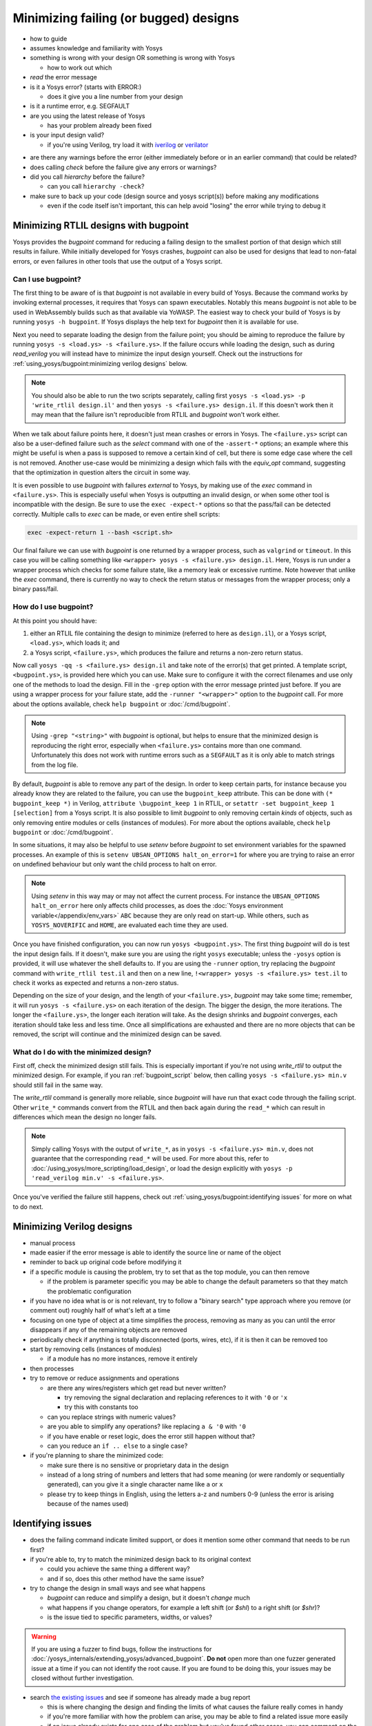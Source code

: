 Minimizing failing (or bugged) designs
======================================

- how to guide
- assumes knowledge and familiarity with Yosys
- something is wrong with your design OR something is wrong with Yosys

  + how to work out which

- *read* the error message
- is it a Yosys error? (starts with ERROR:)

  + does it give you a line number from your design

- is it a runtime error, e.g. SEGFAULT
- are you using the latest release of Yosys

  + has your problem already been fixed

- is your input design valid?

  + if you're using Verilog, try load it with `iverilog`_ or `verilator`_

.. _iverilog: https://steveicarus.github.io/iverilog/
.. _verilator: https://www.veripool.org/verilator/

- are there any warnings before the error (either immediately before or in an
  earlier command) that could be related?
- does calling `check` before the failure give any errors or warnings?
- did you call `hierarchy` before the failure?

  + can you call ``hierarchy -check``?

- make sure to back up your code (design source and yosys script(s)) before
  making any modifications

  + even if the code itself isn't important, this can help avoid "losing" the
    error while trying to debug it


Minimizing RTLIL designs with bugpoint
--------------------------------------

Yosys provides the `bugpoint` command for reducing a failing design to the
smallest portion of that design which still results in failure.  While initially
developed for Yosys crashes, `bugpoint` can also be used for designs that lead
to non-fatal errors, or even failures in other tools that use the output of a
Yosys script.

Can I use bugpoint?
~~~~~~~~~~~~~~~~~~~

The first thing to be aware of is that `bugpoint` is not available in every
build of Yosys.  Because the command works by invoking external processes, it
requires that Yosys can spawn executables.  Notably this means `bugpoint` is not
able to be used in WebAssembly builds such as that available via YoWASP.  The
easiest way to check your build of Yosys is by running ``yosys -h bugpoint``. If
Yosys displays the help text for `bugpoint` then it is available for use.

.. code-block:: console
   :caption: `bugpoint` is unavailable

   $ yosys -h bugpoint

   -- Running command `help bugpoint' --
   No such command or cell type: bugpoint

Next you need to separate loading the design from the failure point; you should
be aiming to reproduce the failure by running ``yosys -s <load.ys> -s
<failure.ys>``.  If the failure occurs while loading the design, such as during
`read_verilog` you will instead have to minimize the input design yourself.
Check out the instructions for :ref:`using_yosys/bugpoint:minimizing verilog
designs` below.

.. note::

   You should also be able to run the two scripts separately, calling first
   ``yosys -s <load.ys> -p 'write_rtlil design.il'`` and then ``yosys -s
   <failure.ys> design.il``.  If this doesn't work then it may mean that the
   failure isn't reproducible from RTLIL and `bugpoint` won't work either.

When we talk about failure points here, it doesn't just mean crashes or errors
in Yosys.  The ``<failure.ys>`` script can also be a user-defined failure such
as the `select` command with one of the ``-assert-*`` options; an example where
this might be useful is when a pass is supposed to remove a certain kind of
cell, but there is some edge case where the cell is not removed.  Another
use-case would be minimizing a design which fails with the `equiv_opt` command,
suggesting that the optimization in question alters the circuit in some way.

It is even possible to use `bugpoint` with failures *external* to Yosys, by
making use of the `exec` command in ``<failure.ys>``.  This is especially useful
when Yosys is outputting an invalid design, or when some other tool is
incompatible with the design.  Be sure to use the ``exec -expect-*`` options so
that the pass/fail can be detected correctly.  Multiple calls to `exec` can be
made, or even entire shell scripts:

.. code-block:: yoscrypt

   exec -expect-return 1 --bash <script.sh>

Our final failure we can use with `bugpoint` is one returned by a wrapper
process, such as ``valgrind`` or ``timeout``.  In this case you will be calling
something like ``<wrapper> yosys -s <failure.ys> design.il``.  Here, Yosys is
run under a wrapper process which checks for some failure state, like a memory
leak or excessive runtime.  Note however that unlike the `exec` command, there
is currently no way to check the return status or messages from the wrapper
process; only a binary pass/fail.

.. TODO:: above note pending updated bugpoint #5068


How do I use bugpoint?
~~~~~~~~~~~~~~~~~~~~~~

At this point you should have:

1. either an RTLIL file containing the design to minimize (referred to here as
   ``design.il``), or a Yosys script, ``<load.ys>``, which loads it; and
2. a Yosys script, ``<failure.ys>``, which produces the failure and returns a
   non-zero return status.

Now call ``yosys -qq -s <failure.ys> design.il`` and take note of the error(s)
that get printed.  A template script, ``<bugpoint.ys>``, is provided here which
you can use.  Make sure to configure it with the correct filenames and use only
one of the methods to load the design.  Fill in the ``-grep`` option with the
error message printed just before.  If you are using a wrapper process for your
failure state, add the ``-runner "<wrapper>"`` option to the `bugpoint` call.
For more about the options available, check ``help bugpoint`` or
:doc:`/cmd/bugpoint`.

.. code-block:: yoscrypt
   :caption: ``<bugpoint.ys>`` template script

   # Load design
   read_rtlil design.il
   ## OR
   script <load.ys>

   # Call bugpoint with failure
   bugpoint -script <failure.ys> -grep "<string>"

   # Save minimized design
   write_rtlil min.il

.. note::

   Using ``-grep "<string>"`` with `bugpoint` is optional, but helps to ensure
   that the minimized design is reproducing the right error, especially when
   ``<failure.ys>`` contains more than one command.  Unfortunately this does not
   work with runtime errors such as a ``SEGFAULT`` as it is only able to match
   strings from the log file.

.. TODO::  above note pending updated bugpoint #5068

By default, `bugpoint` is able to remove any part of the design.  In order to
keep certain parts, for instance because you already know they are related to
the failure, you can use the ``bugpoint_keep`` attribute.  This can be done with
``(* bugpoint_keep *)`` in Verilog, ``attribute \bugpoint_keep 1`` in RTLIL, or
``setattr -set bugpoint_keep 1 [selection]`` from a Yosys script.  It is also
possible to limit `bugpoint` to only removing certain *kinds* of objects, such
as only removing entire modules or cells (instances of modules).  For more about
the options available, check ``help bugpoint`` or :doc:`/cmd/bugpoint`.

In some situations, it may also be helpful to use `setenv` before `bugpoint` to
set environment variables for the spawned processes.  An example of this is
``setenv UBSAN_OPTIONS halt_on_error=1`` for where you are trying to raise an
error on undefined behaviour but only want the child process to halt on error.

.. note::

   Using `setenv` in this way may or may not affect the current process.  For
   instance the ``UBSAN_OPTIONS halt_on_error`` here only affects child
   processes, as does the :doc:`Yosys environment variable</appendix/env_vars>`
   ``ABC`` because they are only read on start-up.  While others, such as
   ``YOSYS_NOVERIFIC`` and ``HOME``, are evaluated each time they are used.

Once you have finished configuration, you can now run ``yosys <bugpoint.ys>``.
The first thing `bugpoint` will do is test the input design fails.  If it
doesn't, make sure you are using the right ``yosys`` executable; unless the
``-yosys`` option is provided, it will use whatever the shell defaults to.  If
you are using the ``-runner`` option, try replacing the `bugpoint` command with
``write_rtlil test.il`` and then on a new line, ``!<wrapper> yosys -s
<failure.ys> test.il`` to check it works as expected and returns a non-zero
status.

.. TODO:: note on ``!`` (link to :ref:`getting_started/scripting_intro:script parsing`)

Depending on the size of your design, and the length of your ``<failure.ys>``,
`bugpoint` may take some time; remember, it will run ``yosys -s <failure.ys>``
on each iteration of the design.  The bigger the design, the more iterations.
The longer the ``<failure.ys>``, the longer each iteration will take.  As the
design shrinks and `bugpoint` converges, each iteration should take less and
less time.  Once all simplifications are exhausted and there are no more objects
that can be removed, the script will continue and the minimized design can be
saved.


What do I do with the minimized design?
~~~~~~~~~~~~~~~~~~~~~~~~~~~~~~~~~~~~~~~

First off, check the minimized design still fails.  This is especially important
if you're not using `write_rtlil` to output the minimized design.  For example,
if you ran :ref:`bugpoint_script` below, then calling ``yosys -s <failure.ys>
min.v`` should still fail in the same way.

.. code-block:: yoscrypt
   :caption: example `bugpoint` minimizer
   :name: bugpoint_script

   read_verilog design.v
   bugpoint -script <failure.ys>
   write_verilog min.v

The `write_rtlil` command is generally more reliable, since `bugpoint` will have
run that exact code through the failing script.  Other ``write_*`` commands
convert from the RTLIL and then back again during the ``read_*`` which can
result in differences which mean the design no longer fails.

.. note::

   Simply calling Yosys with the output of ``write_*``, as in ``yosys -s
   <failure.ys> min.v``, does not guarantee that the corresponding ``read_*``
   will be used. For more about this, refer to
   :doc:`/using_yosys/more_scripting/load_design`, or load the design explicitly
   with ``yosys -p 'read_verilog min.v' -s <failure.ys>``.

Once you've verified the failure still happens, check out
:ref:`using_yosys/bugpoint:identifying issues` for more on what to do next.


Minimizing Verilog designs
--------------------------

- manual process
- made easier if the error message is able to identify the source line or name
  of the object
- reminder to back up original code before modifying it
- if a specific module is causing the problem, try to set that as the top
  module, you can then remove 

  + if the problem is parameter specific you may be able to change the default
    parameters so that they match the problematic configuration

- if you have no idea what is or is not relevant, try to follow a "binary
  search" type approach where you remove (or comment out) roughly half of what's
  left at a time
- focusing on one type of object at a time simplifies the process, removing as
  many as you can until the error disappears if any of the remaining objects are
  removed
- periodically check if anything is totally disconnected (ports, wires, etc), if
  it is then it can be removed too
- start by removing cells (instances of modules)

  + if a module has no more instances, remove it entirely

- then processes
- try to remove or reduce assignments and operations

  + are there any wires/registers which get read but never written?

    * try removing the signal declaration and replacing references to it with
      ``'0`` or ``'x``
    * try this with constants too

  + can you replace strings with numeric values?
  + are you able to simplify any operations?  like replacing ``a & '0`` with
    ``'0``
  + if you have enable or reset logic, does the error still happen without that?
  + can you reduce an ``if .. else`` to a single case?

- if you're planning to share the minimized code:

  + make sure there is no sensitive or proprietary data in the design
  + instead of a long string of numbers and letters that had some meaning (or
    were randomly or sequentially generated), can you give it a single character
    name like ``a`` or ``x``
  + please try to keep things in English, using the letters a-z and numbers 0-9
    (unless the error is arising because of the names used)


Identifying issues
------------------

- does the failing command indicate limited support, or does it mention some
  other command that needs to be run first?
- if you're able to, try to match the minimized design back to its original
  context

  + could you achieve the same thing a different way?
  + and if so, does this other method have the same issue?

- try to change the design in small ways and see what happens

  + `bugpoint` can reduce and simplify a design, but it doesn't *change* much
  + what happens if you change operators, for example a left shift (or `$shl`)
    to a right shift (or `$shr`)?
  + is the issue tied to specific parameters, widths, or values?

.. warning::

   If you are using a fuzzer to find bugs, follow the instructions for
   :doc:`/yosys_internals/extending_yosys/advanced_bugpoint`.  **Do not** open
   more than one fuzzer generated issue at a time if you can not identify the
   root cause.  If you are found to be doing this, your issues may be closed
   without further investigation.

- search `the existing issues`_ and see if someone has already made a bug report

  + this is where changing the design and finding the limits of what causes the
    failure really comes in handy
  + if you're more familiar with how the problem can arise, you may be able to
    find a related issue more easily
  + if an issue already exists for one case of the problem but you've found
    other cases, you can comment on the issue and help get it solved

.. _the existing issues: https://github.com/YosysHQ/yosys/issues

- if there are no existing or related issues already, then check out the steps
  for :ref:`yosys_internals/extending_yosys/contributing:reporting bugs`
